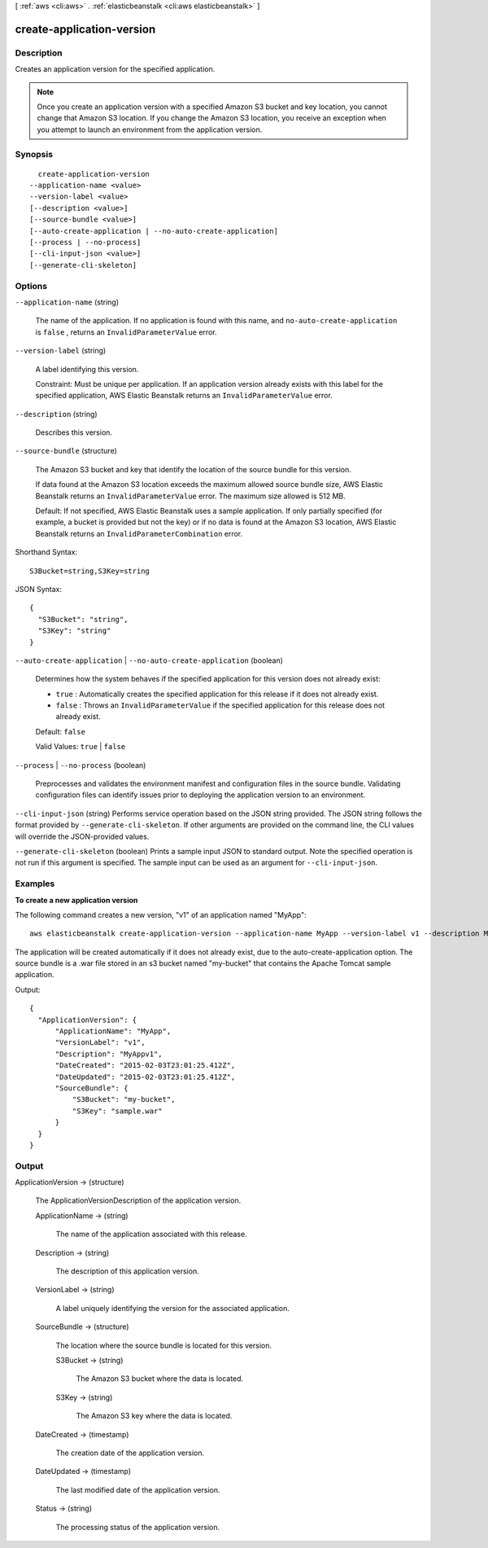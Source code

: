 [ :ref:`aws <cli:aws>` . :ref:`elasticbeanstalk <cli:aws elasticbeanstalk>` ]

.. _cli:aws elasticbeanstalk create-application-version:


**************************
create-application-version
**************************



===========
Description
===========



Creates an application version for the specified application.

 

.. note::

  Once you create an application version with a specified Amazon S3 bucket and key location, you cannot change that Amazon S3 location. If you change the Amazon S3 location, you receive an exception when you attempt to launch an environment from the application version. 



========
Synopsis
========

::

    create-application-version
  --application-name <value>
  --version-label <value>
  [--description <value>]
  [--source-bundle <value>]
  [--auto-create-application | --no-auto-create-application]
  [--process | --no-process]
  [--cli-input-json <value>]
  [--generate-cli-skeleton]




=======
Options
=======

``--application-name`` (string)


  The name of the application. If no application is found with this name, and ``no-auto-create-application`` is ``false`` , returns an ``InvalidParameterValue`` error. 

  

``--version-label`` (string)


  A label identifying this version.

   

  Constraint: Must be unique per application. If an application version already exists with this label for the specified application, AWS Elastic Beanstalk returns an ``InvalidParameterValue`` error. 

  

``--description`` (string)


  Describes this version.

  

``--source-bundle`` (structure)


  The Amazon S3 bucket and key that identify the location of the source bundle for this version. 

   

  If data found at the Amazon S3 location exceeds the maximum allowed source bundle size, AWS Elastic Beanstalk returns an ``InvalidParameterValue`` error. The maximum size allowed is 512 MB. 

   

  Default: If not specified, AWS Elastic Beanstalk uses a sample application. If only partially specified (for example, a bucket is provided but not the key) or if no data is found at the Amazon S3 location, AWS Elastic Beanstalk returns an ``InvalidParameterCombination`` error. 

  



Shorthand Syntax::

    S3Bucket=string,S3Key=string




JSON Syntax::

  {
    "S3Bucket": "string",
    "S3Key": "string"
  }



``--auto-create-application`` | ``--no-auto-create-application`` (boolean)


  Determines how the system behaves if the specified application for this version does not already exist: 

   

   
  * ``true`` : Automatically creates the specified application for this release if it does not already exist. 
   
  * ``false`` : Throws an ``InvalidParameterValue`` if the specified application for this release does not already exist. 
   

   

  Default: ``false``  

   

  Valid Values: ``true`` | ``false``  

  

``--process`` | ``--no-process`` (boolean)


  Preprocesses and validates the environment manifest and configuration files in the source bundle. Validating configuration files can identify issues prior to deploying the application version to an environment.

  

``--cli-input-json`` (string)
Performs service operation based on the JSON string provided. The JSON string follows the format provided by ``--generate-cli-skeleton``. If other arguments are provided on the command line, the CLI values will override the JSON-provided values.

``--generate-cli-skeleton`` (boolean)
Prints a sample input JSON to standard output. Note the specified operation is not run if this argument is specified. The sample input can be used as an argument for ``--cli-input-json``.



========
Examples
========

**To create a new application version**

The following command creates a new version, "v1" of an application named "MyApp"::

  aws elasticbeanstalk create-application-version --application-name MyApp --version-label v1 --description MyAppv1 --source-bundle S3Bucket="my-bucket",S3Key="sample.war" --auto-create-application

The application will be created automatically if it does not already exist, due to the auto-create-application option. The source bundle is a .war file stored in an s3 bucket named "my-bucket" that contains the Apache Tomcat sample application.

Output::

  {
    "ApplicationVersion": {
        "ApplicationName": "MyApp",
        "VersionLabel": "v1",
        "Description": "MyAppv1",
        "DateCreated": "2015-02-03T23:01:25.412Z",
        "DateUpdated": "2015-02-03T23:01:25.412Z",
        "SourceBundle": {
            "S3Bucket": "my-bucket",
            "S3Key": "sample.war"
        }
    }
  }


======
Output
======

ApplicationVersion -> (structure)

  

  The  ApplicationVersionDescription of the application version. 

  

  ApplicationName -> (string)

    

    The name of the application associated with this release.

    

    

  Description -> (string)

    

    The description of this application version.

    

    

  VersionLabel -> (string)

    

    A label uniquely identifying the version for the associated application. 

    

    

  SourceBundle -> (structure)

    

    The location where the source bundle is located for this version. 

    

    S3Bucket -> (string)

      

      The Amazon S3 bucket where the data is located.

      

      

    S3Key -> (string)

      

      The Amazon S3 key where the data is located.

      

      

    

  DateCreated -> (timestamp)

    

    The creation date of the application version.

    

    

  DateUpdated -> (timestamp)

    

    The last modified date of the application version.

    

    

  Status -> (string)

    

    The processing status of the application version.

    

    

  

